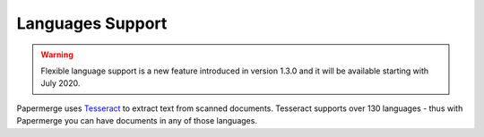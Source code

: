 .. _languages:

Languages Support
===================

.. warning::

    Flexible language support is a new feature introduced in version 1.3.0 and
    it will be available starting with July 2020.


Papermerge uses `Tesseract <https://github.com/tesseract-ocr/tesseract>`_ to extract text from
scanned documents. 
Tesseract supports over 130 languages - thus with Papermerge you can have documents in any of those languages.

